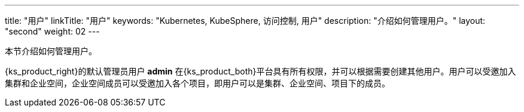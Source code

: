 ---
title: "用户"
linkTitle: "用户"
keywords: "Kubernetes, KubeSphere, 访问控制, 用户"
description: "介绍如何管理用户。"
layout: "second"
weight: 02
---


本节介绍如何管理用户。

{ks_product_right}的默认管理员用户 **admin** 在{ks_product_both}平台具有所有权限，并可以根据需要创建其他用户。用户可以受邀加入集群和企业空间，企业空间成员可以受邀加入各个项目，即用户可以是集群、企业空间、项目下的成员。
